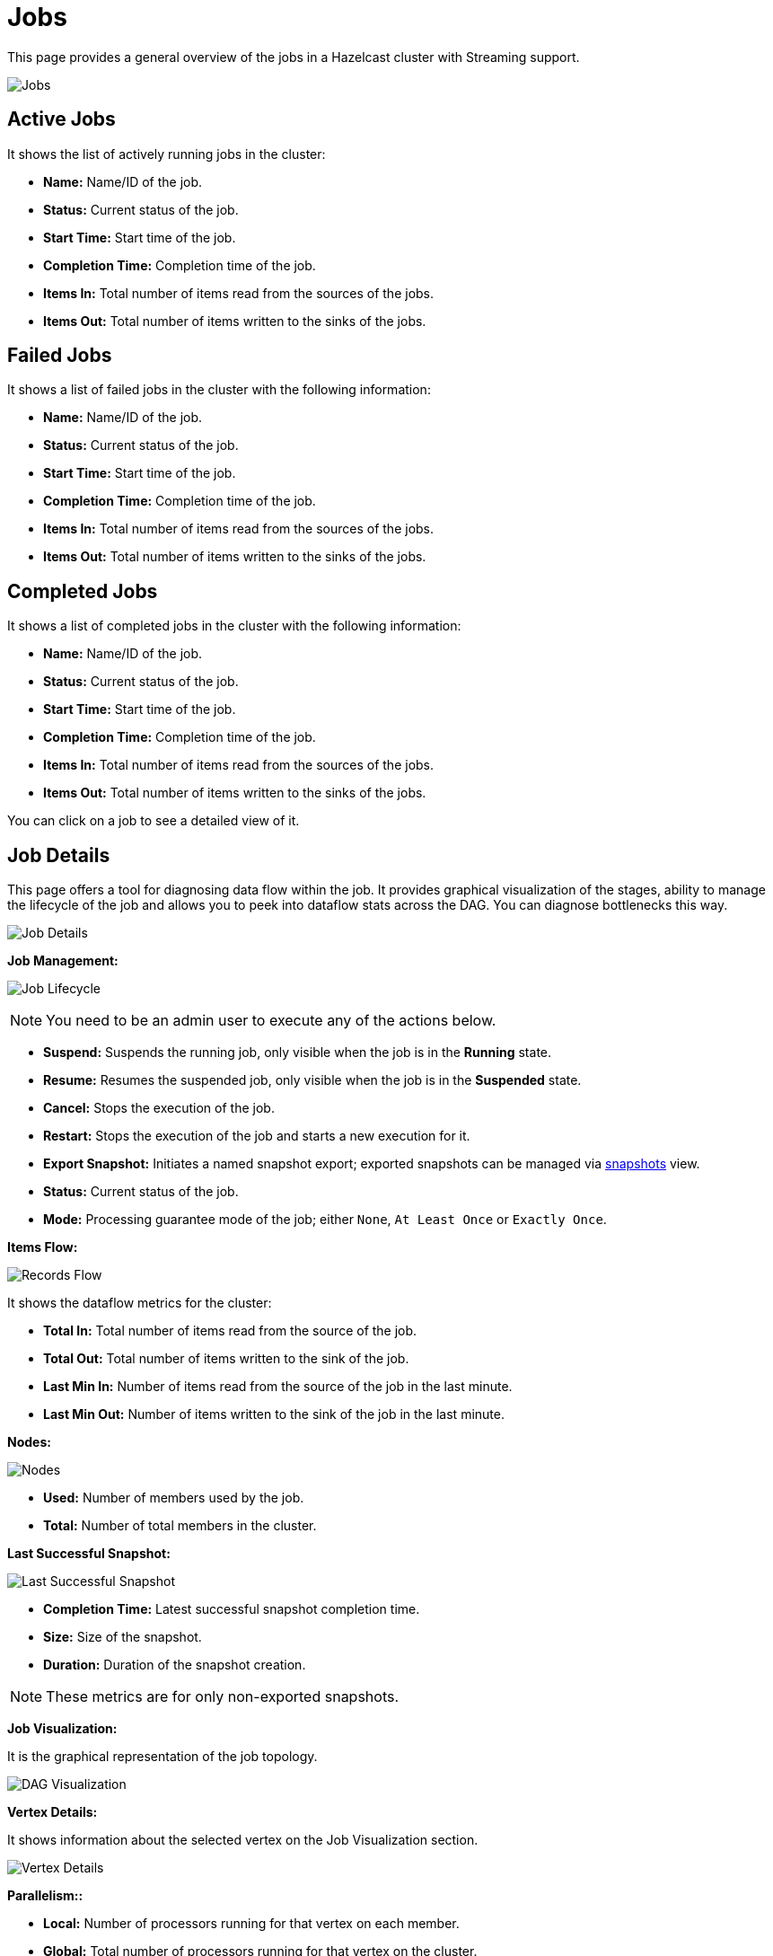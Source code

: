 = Jobs
:page-aliases: monitor-jet:jobs.adoc

This page provides a general overview of the jobs in a Hazelcast cluster with Streaming support.

image:ROOT:jobs.png[Jobs]

== Active Jobs

It shows the list of actively running jobs in the cluster:

* **Name:** Name/ID of the job.
* **Status:** Current status of the job.
* **Start Time:** Start time of the job.
* **Completion Time:** Completion time of the job.
* **Items In:** Total number of items read from the sources of the jobs.
* **Items Out:** Total number of items written to the sinks of the jobs.

== Failed Jobs

It shows a list of failed jobs in the cluster with the following information:

* **Name:** Name/ID of the job.
* **Status:** Current status of the job.
* **Start Time:** Start time of the job.
* **Completion Time:** Completion time of the job.
* **Items In:** Total number of items read from the sources of the jobs.
* **Items Out:** Total number of items written to the sinks of the jobs.

== Completed Jobs

It shows a list of completed jobs in the cluster with the following information:

* **Name:** Name/ID of the job.
* **Status:** Current status of the job.
* **Start Time:** Start time of the job.
* **Completion Time:** Completion time of the job.
* **Items In:** Total number of items read from the sources of the jobs.
* **Items Out:** Total number of items written to the sinks of the jobs.

You can click on a job to see a detailed view of it.

== Job Details

This page offers a tool for diagnosing data flow within the job.
It provides graphical visualization of the stages, ability to manage the
lifecycle of the job and allows you to peek into dataflow stats across
the DAG. You can diagnose bottlenecks this way.

image:ROOT:job-detail.png[Job Details]

**[[job-management]]Job Management:**

image:ROOT:job-lifecycle.png[Job Lifecycle]

NOTE: You need to be an admin user to execute any of the actions below.

* **Suspend:** Suspends the running job, only visible when the job is in the *Running* state.
* **Resume:** Resumes the suspended job, only visible when the job is in the *Suspended* state.
* **Cancel:** Stops the execution of the job.
* **Restart:** Stops the execution of the job and starts a new execution for it.
* **Export Snapshot:** Initiates a named snapshot export; exported snapshots can be managed via xref:snapshots.adoc[snapshots] view.
* **Status:** Current status of the job.
* **Mode:** Processing guarantee mode of the job; either
`None`, `At Least Once` or `Exactly Once`.

**Items Flow:**

image:ROOT:items-flow-table.png[Records Flow]

It shows the dataflow metrics for the cluster:

* **Total In:** Total number of items read from the source of the job.
* **Total Out:** Total number of items written to the sink of the job.
* **Last Min In:** Number of items read from the source of the job in the last minute.
* **Last Min Out:** Number of items written to the sink of the job in the last minute.

**Nodes:**

image:ROOT:nodes-table.png[Nodes]

* **Used:** Number of members used by the job.
* **Total:** Number of total members in the cluster.

**Last Successful Snapshot:**

image:ROOT:snapshot-table.png[Last Successful Snapshot]

* **Completion Time:** Latest successful snapshot completion time.
* **Size:** Size of the snapshot.
* **Duration:** Duration of the snapshot creation.

NOTE: These metrics are for only non-exported snapshots.

**Job Visualization:**

It is the graphical representation of the job topology.

image:ROOT:dag.png[alt=DAG Visualization]

**Vertex Details:**

It shows information about the selected vertex on the Job Visualization section.

image:ROOT:vertex.png[alt=Vertex Details]

**Parallelism::**

* **Local:** Number of processors running for that vertex on each member.
* **Global:** Total number of processors running for that vertex on the cluster.

**Incoming Items:**

It lists all the incoming edges by their source vertices and shows the following
information and totals for each of them.

* **All Time:** Total number of items received by this vertex.
* **Last Min:** Number of items received by this vertex in the last minute.

**Outgoing Items:**

It lists all the outgoing edges by their target vertices and shows the following
information and totals for each of them.

* **All Time:** Total number of items sent by this vertex.
* **Last Min:** Number of items sent by this vertex in the last minute.

**Watermark Statistics:**

* **Latency:** This is the time difference between wall-clock time and the
last forwarded watermark (“event time, time of the stream”). Multiple factors
contribute to the total latency, such as the latency in the external system,
allowed lag (which is always included), clock drift and also long
event-to-event intervals in any partition (this one is the trickiest).
See <<latency, here>> for more information.
* **Skew:** This is the difference between latencies of the processor with the
highest and lowest latencies. Most common cause is a long event-to-event interval
in some source partition or an idle partition (until the idle timeout elapses).
Overload of events in one partition can also cause it.

**Processors:**

It lists all the processors this vertex has in the cluster and shows the following
information for each of them.

* **Queue Size:** Current size of the processor inbox queue.
* **Queue Cap:** Capacity of the processor inbox queue.
* **Queue Cap Usage:** Queue utilization percentage.
* **Items In:** Total number of items received by this processor.
* **Items Out:** Total number of items sent by this processor.
* [[latency]]**latency:** Time difference between the wall-clock
time and the last forwarded watermark (“event time, time of the stream”).
Multiple factors contribute to the total latency:
** **latency in the external system**; events arrive already delayed to Stream source
** **allowed lag**; if you allow for some time to wait
for delayed events, watermarks will always be delayed by this
lag. Note that the actual output might not be delayed.
** **event-to-event interval**; if there is a time period
between two events, the event time “stops” for that time. In
other words, until a new event comes, Hazelcast thinks the current
time is the time of the last event. As “current event time”
is tracked independently for each partition, this can be the
major source of skew. If your events are irregular, you might
consider adding heartbeat events.
This factor also applies if you use
`withIngestionTimestamps` since a new
wall-clock time is assigned only if new
event arrives.
** **time to execute map/filter stages**; they contribute
with the latency of the async call or with the time to execute
CPU-heavy sync call.
** **internal processing latency of Hazelcast**; typically
very low: 1 or 2 milliseconds. It can be higher if the network is slow, system
is overloaded, if there are many vertices in the job or many
jobs, which causes lot of switching, etc.
** **clock drift**; since we're comparing to the real time,
latency can be caused by a clock drift between the machine
where event time is assigned (which can be also be an end
user’s device). It can even be negative. Always use NTP to
keep wall-clock precise and avoid using timestamps from devices
out of your control as event time.

**Edge Details:**

It shows information about the selected edge on the Job Visualization section.

image:ROOT:edge.png[alt=Edge Details]

**Items Flow:**

* **Total:** Total number of items passed through this edge.
* **Last Min:** Number of items passed through this edge in the last minute.

